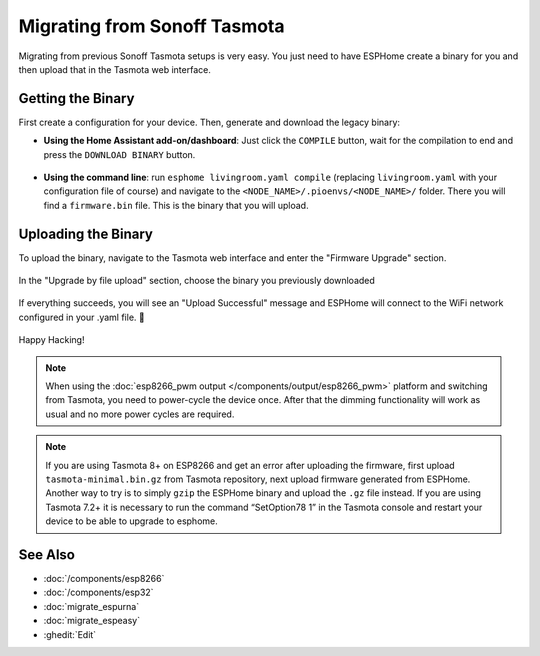 Migrating from Sonoff Tasmota
=============================

.. seo::
    :description: Migration guide for installing ESPHome on ESPs running Sonoff Tasmota.
    :image: tasmota.svg

Migrating from previous Sonoff Tasmota setups is very easy. You just need to have
ESPHome create a binary for you and then upload that in the Tasmota web interface.

Getting the Binary
------------------

First create a configuration for your device. Then, generate and download the legacy binary:

- **Using the Home Assistant add-on/dashboard**: Just click the ``COMPILE``
  button, wait for the compilation to end and press the ``DOWNLOAD BINARY``
  button.

  .. figure:: images/download_binary.png

- **Using the command line**: run ``esphome livingroom.yaml compile`` (replacing
  ``livingroom.yaml`` with your configuration file of course) and navigate to the
  ``<NODE_NAME>/.pioenvs/<NODE_NAME>/`` folder. There you will find a ``firmware.bin`` file.
  This is the binary that you will upload.

Uploading the Binary
--------------------

To upload the binary, navigate to the Tasmota web interface and enter the
"Firmware Upgrade" section.

.. figure:: images/tasmota_main.png
    :align: center
    :width: 60.0%

In the "Upgrade by file upload" section, choose the binary you previously downloaded

.. figure:: images/tasmota_ota.png
    :align: center
    :width: 60.0%

If everything succeeds, you will see an "Upload Successful" message and ESPHome
will connect to the WiFi network configured in your .yaml file. 🎉

.. figure:: images/tasmota_upload.png
    :align: center
    :width: 60.0%

Happy Hacking!

.. note::

    When using the :doc:`esp8266_pwm output </components/output/esp8266_pwm>` platform and
    switching from Tasmota, you need to power-cycle the device once. After that
    the dimming functionality will work as usual and no more power cycles are required.


.. note::

    If you are using Tasmota 8+ on ESP8266 and get an error after uploading the firmware, first upload ``tasmota-minimal.bin.gz`` from Tasmota repository, next upload firmware generated from ESPHome. Another way to try is to simply ``gzip`` the ESPHome binary and upload the ``.gz`` file instead. If you are using Tasmota 7.2+ it is necessary to run the command “SetOption78 1” in the Tasmota console and restart your device to be able to upgrade to esphome.

See Also
--------

- :doc:`/components/esp8266`
- :doc:`/components/esp32`
- :doc:`migrate_espurna`
- :doc:`migrate_espeasy`
- :ghedit:`Edit`
